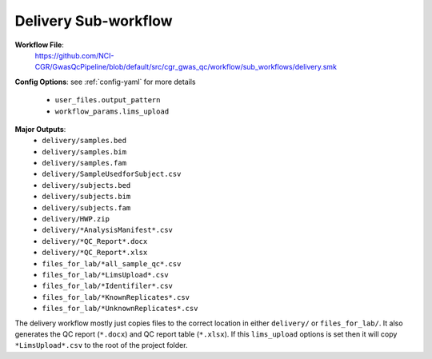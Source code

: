 .. _delivery:

Delivery Sub-workflow
=====================

**Workflow File**:
   https://github.com/NCI-CGR/GwasQcPipeline/blob/default/src/cgr_gwas_qc/workflow/sub_workflows/delivery.smk

**Config Options**: see :ref:`config-yaml` for more details

   - ``user_files.output_pattern``
   - ``workflow_params.lims_upload``

**Major Outputs**:
   - ``delivery/samples.bed``
   - ``delivery/samples.bim``
   - ``delivery/samples.fam``
   - ``delivery/SampleUsedforSubject.csv``
   - ``delivery/subjects.bed``
   - ``delivery/subjects.bim``
   - ``delivery/subjects.fam``
   - ``delivery/HWP.zip``
   - ``delivery/*AnalysisManifest*.csv``
   - ``delivery/*QC_Report*.docx``
   - ``delivery/*QC_Report*.xlsx``
   - ``files_for_lab/*all_sample_qc*.csv``
   - ``files_for_lab/*LimsUpload*.csv``
   - ``files_for_lab/*Identifiler*.csv``
   - ``files_for_lab/*KnownReplicates*.csv``
   - ``files_for_lab/*UnknownReplicates*.csv``

The delivery workflow mostly just copies files to the correct location in either ``delivery/`` or ``files_for_lab/``.
It also generates the QC report (``*.docx``) and QC report table (``*.xlsx``).
If this ``lims_upload`` options is set then it will copy ``*LimsUpload*.csv`` to the root of the project folder.
